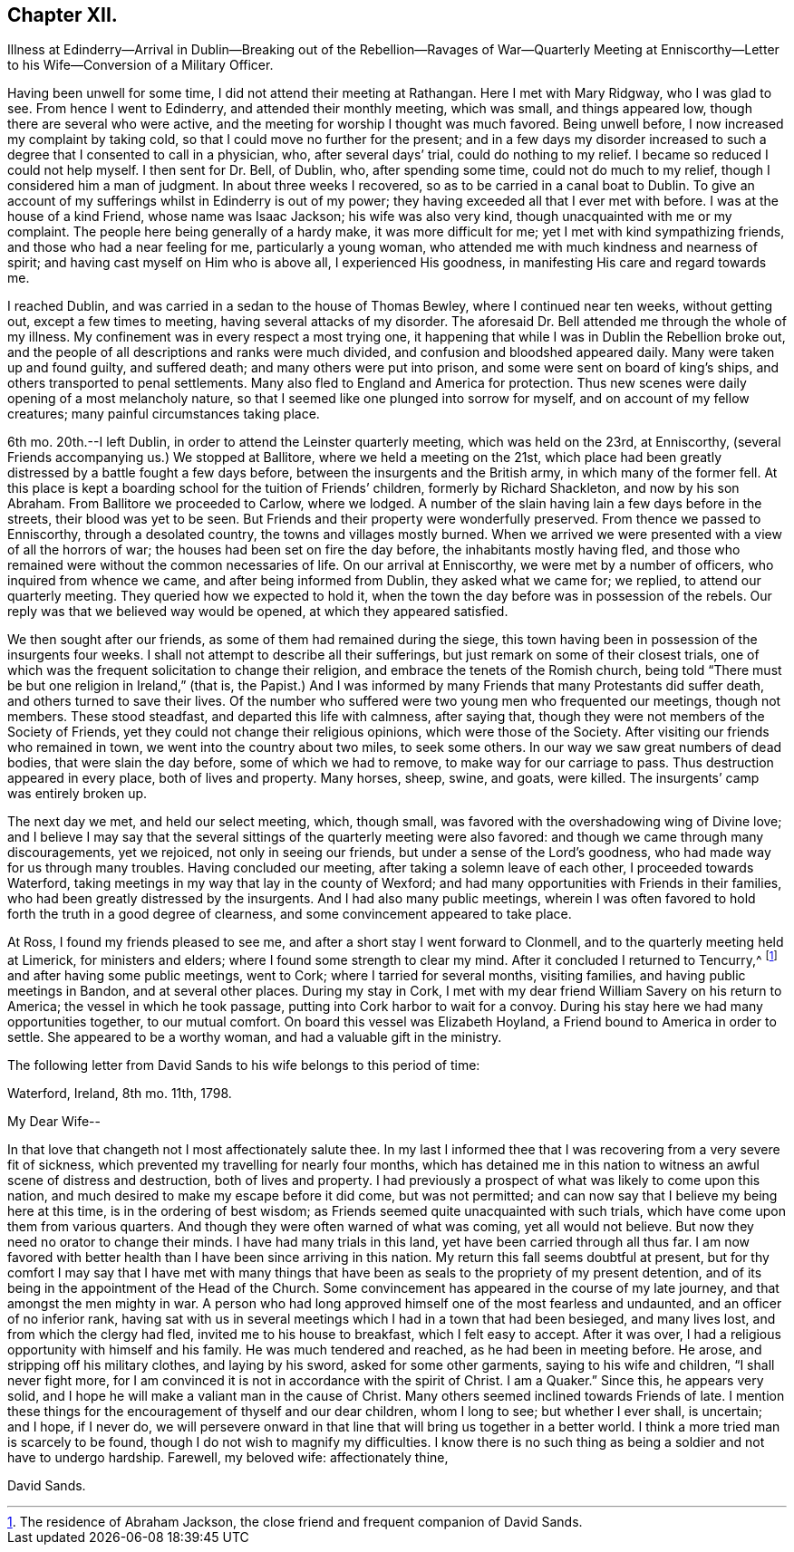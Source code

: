 == Chapter XII.

Illness at Edinderry--Arrival in Dublin--Breaking out of the Rebellion--Ravages of War--Quarterly
Meeting at Enniscorthy--Letter to his Wife--Conversion of a Military Officer.

Having been unwell for some time, I did not attend their meeting at Rathangan.
Here I met with Mary Ridgway, who I was glad to see.
From hence I went to Edinderry, and attended their monthly meeting, which was small,
and things appeared low, though there are several who were active,
and the meeting for worship I thought was much favored.
Being unwell before, I now increased my complaint by taking cold,
so that I could move no further for the present;
and in a few days my disorder increased to such a
degree that I consented to call in a physician,
who, after several days`' trial, could do nothing to my relief.
I became so reduced I could not help myself.
I then sent for Dr. Bell, of Dublin, who, after spending some time,
could not do much to my relief, though I considered him a man of judgment.
In about three weeks I recovered, so as to be carried in a canal boat to Dublin.
To give an account of my sufferings whilst in Edinderry is out of my power;
they having exceeded all that I ever met with before.
I was at the house of a kind Friend, whose name was Isaac Jackson;
his wife was also very kind, though unacquainted with me or my complaint.
The people here being generally of a hardy make, it was more difficult for me;
yet I met with kind sympathizing friends, and those who had a near feeling for me,
particularly a young woman, who attended me with much kindness and nearness of spirit;
and having cast myself on Him who is above all, I experienced His goodness,
in manifesting His care and regard towards me.

I reached Dublin, and was carried in a sedan to the house of Thomas Bewley,
where I continued near ten weeks, without getting out, except a few times to meeting,
having several attacks of my disorder.
The aforesaid Dr. Bell attended me through the whole of my illness.
My confinement was in every respect a most trying one,
it happening that while I was in Dublin the Rebellion broke out,
and the people of all descriptions and ranks were much divided,
and confusion and bloodshed appeared daily.
Many were taken up and found guilty, and suffered death;
and many others were put into prison, and some were sent on board of king`'s ships,
and others transported to penal settlements.
Many also fled to England and America for protection.
Thus new scenes were daily opening of a most melancholy nature,
so that I seemed like one plunged into sorrow for myself,
and on account of my fellow creatures; many painful circumstances taking place.

6th mo.
20th.--I left Dublin, in order to attend the Leinster quarterly meeting,
which was held on the 23rd, at Enniscorthy,
(several Friends accompanying us.) We stopped at Ballitore,
where we held a meeting on the 21st,
which place had been greatly distressed by a battle fought a few days before,
between the insurgents and the British army, in which many of the former fell.
At this place is kept a boarding school for the tuition of Friends`' children,
formerly by Richard Shackleton, and now by his son Abraham.
From Ballitore we proceeded to Carlow, where we lodged.
A number of the slain having lain a few days before in the streets,
their blood was yet to be seen.
But Friends and their property were wonderfully preserved.
From thence we passed to Enniscorthy, through a desolated country,
the towns and villages mostly burned.
When we arrived we were presented with a view of all the horrors of war;
the houses had been set on fire the day before, the inhabitants mostly having fled,
and those who remained were without the common necessaries of life.
On our arrival at Enniscorthy, we were met by a number of officers,
who inquired from whence we came, and after being informed from Dublin,
they asked what we came for; we replied, to attend our quarterly meeting.
They queried how we expected to hold it,
when the town the day before was in possession of the rebels.
Our reply was that we believed way would be opened, at which they appeared satisfied.

We then sought after our friends, as some of them had remained during the siege,
this town having been in possession of the insurgents four weeks.
I shall not attempt to describe all their sufferings,
but just remark on some of their closest trials,
one of which was the frequent solicitation to change their religion,
and embrace the tenets of the Romish church,
being told "`There must be but one religion in Ireland,`" (that is,
the Papist.) And I was informed by many Friends that many Protestants did suffer death,
and others turned to save their lives.
Of the number who suffered were two young men who frequented our meetings,
though not members.
These stood steadfast, and departed this life with calmness, after saying that,
though they were not members of the Society of Friends,
yet they could not change their religious opinions, which were those of the Society.
After visiting our friends who remained in town,
we went into the country about two miles, to seek some others.
In our way we saw great numbers of dead bodies, that were slain the day before,
some of which we had to remove, to make way for our carriage to pass.
Thus destruction appeared in every place, both of lives and property.
Many horses, sheep, swine, and goats, were killed.
The insurgents`' camp was entirely broken up.

The next day we met, and held our select meeting, which, though small,
was favored with the overshadowing wing of Divine love;
and I believe I may say that the several sittings
of the quarterly meeting were also favored:
and though we came through many discouragements, yet we rejoiced,
not only in seeing our friends, but under a sense of the Lord`'s goodness,
who had made way for us through many troubles.
Having concluded our meeting, after taking a solemn leave of each other,
I proceeded towards Waterford,
taking meetings in my way that lay in the county of Wexford;
and had many opportunities with Friends in their families,
who had been greatly distressed by the insurgents.
And I had also many public meetings,
wherein I was often favored to hold forth the truth in a good degree of clearness,
and some convincement appeared to take place.

At Ross, I found my friends pleased to see me,
and after a short stay I went forward to Clonmell,
and to the quarterly meeting held at Limerick, for ministers and elders;
where I found some strength to clear my mind.
After it concluded I returned to Tencurry,^
footnote:[The residence of Abraham Jackson,
the close friend and frequent companion of David Sands.]
and after having some public meetings, went to Cork; where I tarried for several months,
visiting families, and having public meetings in Bandon, and at several other places.
During my stay in Cork,
I met with my dear friend William Savery on his return to America;
the vessel in which he took passage, putting into Cork harbor to wait for a convoy.
During his stay here we had many opportunities together, to our mutual comfort.
On board this vessel was Elizabeth Hoyland, a Friend bound to America in order to settle.
She appeared to be a worthy woman, and had a valuable gift in the ministry.

The following letter from David Sands to his wife belongs to this period of time:

Waterford, Ireland, 8th mo.
11th, 1798.

My Dear Wife--

In that love that changeth not I most affectionately salute thee.
In my last I informed thee that I was recovering from a very severe fit of sickness,
which prevented my travelling for nearly four months,
which has detained me in this nation to witness an awful scene of distress and destruction,
both of lives and property.
I had previously a prospect of what was likely to come upon this nation,
and much desired to make my escape before it did come, but was not permitted;
and can now say that I believe my being here at this time,
is in the ordering of best wisdom; as Friends seemed quite unacquainted with such trials,
which have come upon them from various quarters.
And though they were often warned of what was coming, yet all would not believe.
But now they need no orator to change their minds.
I have had many trials in this land, yet have been carried through all thus far.
I am now favored with better health than I have been since arriving in this nation.
My return this fall seems doubtful at present,
but for thy comfort I may say that I have met with many things
that have been as seals to the propriety of my present detention,
and of its being in the appointment of the Head of the Church.
Some convincement has appeared in the course of my late journey,
and that amongst the men mighty in war.
A person who had long approved himself one of the most fearless and undaunted,
and an officer of no inferior rank,
having sat with us in several meetings which I had in a town that had been besieged,
and many lives lost, and from which the clergy had fled,
invited me to his house to breakfast, which I felt easy to accept.
After it was over, I had a religious opportunity with himself and his family.
He was much tendered and reached, as he had been in meeting before.
He arose, and stripping off his military clothes, and laying by his sword,
asked for some other garments, saying to his wife and children,
"`I shall never fight more,
for I am convinced it is not in accordance with the spirit of Christ.
I am a Quaker.`"
Since this, he appears very solid,
and I hope he will make a valiant man in the cause of Christ.
Many others seemed inclined towards Friends of late.
I mention these things for the encouragement of thyself and our dear children,
whom I long to see; but whether I ever shall, is uncertain; and I hope, if I never do,
we will persevere onward in that line that will bring us together in a better world.
I think a more tried man is scarcely to be found,
though I do not wish to magnify my difficulties.
I know there is no such thing as being a soldier and not have to undergo hardship.
Farewell, my beloved wife: affectionately thine,

David Sands.
